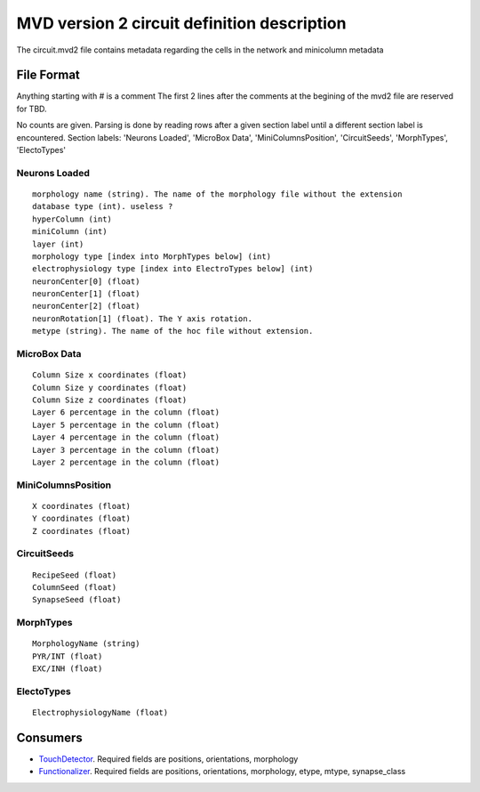 MVD version 2 circuit definition description
============================================
The circuit.mvd2 file contains metadata regarding the cells in the network and
minicolumn metadata

File Format
-----------

Anything starting with # is a comment
The first 2 lines after the comments at the begining of the mvd2 file are
reserved for TBD.

No counts are given. Parsing is done by reading rows after a given section
label until a different section label is encountered.
Section labels: 'Neurons Loaded', 'MicroBox Data', 'MiniColumnsPosition',
'CircuitSeeds', 'MorphTypes', 'ElectoTypes'

Neurons Loaded
~~~~~~~~~~~~~~

::

    morphology name (string). The name of the morphology file without the extension
    database type (int). useless ?
    hyperColumn (int)
    miniColumn (int)
    layer (int)
    morphology type [index into MorphTypes below] (int)
    electrophysiology type [index into ElectroTypes below] (int)
    neuronCenter[0] (float)
    neuronCenter[1] (float)
    neuronCenter[2] (float)
    neuronRotation[1] (float). The Y axis rotation.
    metype (string). The name of the hoc file without extension.

MicroBox Data
~~~~~~~~~~~~~

:: 

    Column Size x coordinates (float)
    Column Size y coordinates (float)
    Column Size z coordinates (float)
    Layer 6 percentage in the column (float)
    Layer 5 percentage in the column (float)
    Layer 4 percentage in the column (float)
    Layer 3 percentage in the column (float)
    Layer 2 percentage in the column (float)

MiniColumnsPosition
~~~~~~~~~~~~~~~~~~~
::

    X coordinates (float)
    Y coordinates (float)
    Z coordinates (float)

CircuitSeeds
~~~~~~~~~~~~

::

    RecipeSeed (float)
    ColumnSeed (float)
    SynapseSeed (float)

MorphTypes
~~~~~~~~~~

::

    MorphologyName (string)
    PYR/INT (float)
    EXC/INH (float)

ElectoTypes
~~~~~~~~~~~

::

    ElectrophysiologyName (float)

Consumers
---------

- TouchDetector_. Required fields are positions, orientations, morphology
- Functionalizer_. Required fields are positions, orientations, morphology,
  etype, mtype, synapse_class

.. _TouchDetector: https://collab.humanbrainproject.eu/#/collab/161/nav/2979
.. _Functionalizer: https://collab.humanbrainproject.eu/#/collab/161/nav/2980
